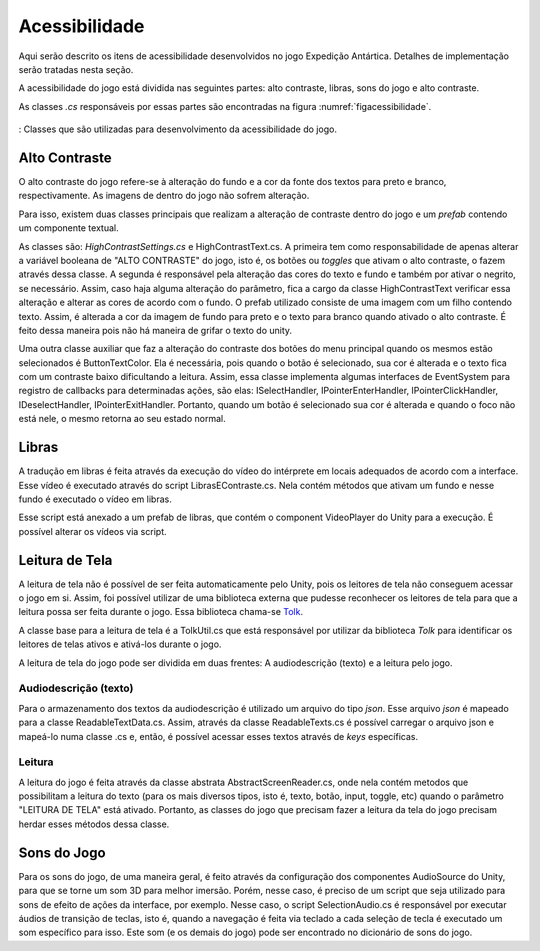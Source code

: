 ======================================
Acessibilidade
======================================

Aqui serão descrito os itens de acessibilidade desenvolvidos no jogo Expedição Antártica. Detalhes de implementação serão tratadas nesta seção.

A acessibilidade do jogo está dividida nas seguintes partes: alto contraste, libras, sons do jogo e alto contraste.

As classes *.cs* responsáveis por essas partes são encontradas na figura :numref:`figacessibilidade`.

.. _figacessibilidade:
.. figure:: ./assets/acessibilidade.png
   :align: center
   
   : Classes que são utilizadas para desenvolvimento da acessibilidade do jogo.


Alto Contraste
==================

O alto contraste do jogo refere-se à alteração do fundo e a cor da fonte dos textos para preto e branco, respectivamente. As imagens de dentro do jogo não sofrem alteração. 

Para isso, existem duas classes principais que realizam a alteração de contraste dentro do jogo e um *prefab* contendo um componente textual.

As classes são: *HighContrastSettings.cs* e HighContrastText.cs. A primeira tem como responsabilidade de apenas alterar a variável booleana de "ALTO CONTRASTE" do jogo, isto é, os botões ou *toggles* que ativam o alto contraste, o fazem através dessa classe. A segunda é responsável pela alteração das cores do texto e fundo e também por ativar o negrito, se necessário. Assim, caso haja alguma alteração do parâmetro, fica a cargo da classe HighContrastText verificar essa alteração e alterar as cores de acordo com o fundo. O prefab utilizado consiste de uma imagem com um filho contendo texto. Assim, é alterada a cor da imagem de fundo para preto e o texto para branco quando ativado o alto contraste. É feito dessa maneira pois não há maneira de grifar o texto do unity. 

Uma outra classe auxiliar que faz a alteração do contraste dos botões do menu principal quando os mesmos estão selecionados é ButtonTextColor. Ela é necessária, pois quando o botão é selecionado, sua cor é alterada e o texto fica com um contraste baixo dificultando a leitura. Assim, essa classe implementa algumas interfaces de EventSystem para registro de callbacks para determinadas ações, são elas: ISelectHandler, IPointerEnterHandler, IPointerClickHandler, IDeselectHandler, IPointerExitHandler. Portanto, quando um botão é selecionado sua cor é alterada e quando o foco não está nele, o mesmo retorna ao seu estado normal.

Libras
==================

A tradução em libras é feita através da execução do vídeo do intérprete em locais adequados de acordo com a interface. Esse vídeo é executado através do script LibrasEContraste.cs. Nela contém métodos que ativam um fundo e nesse fundo é executado o vídeo em libras.

Esse script está anexado a um prefab de libras, que contém o component VideoPlayer do Unity para a execução. É possível alterar os vídeos via script.

Leitura de Tela
==================

A leitura de tela não é possível de ser feita automaticamente pelo Unity, pois os leitores de tela não conseguem acessar o jogo em si. Assim, foi possível utilizar de uma biblioteca externa que pudesse reconhecer os leitores de tela para que a leitura possa ser feita durante o jogo. Essa biblioteca chama-se `Tolk <https://github.com/dkager/tolk>`_.

A classe base para a leitura de tela é a TolkUtil.cs que está responsável por utilizar da biblioteca *Tolk* para identificar os leitores de telas ativos e ativá-los durante o jogo.

A leitura de tela do jogo pode ser dividida em duas frentes: A audiodescrição (texto) e a leitura pelo jogo.

Audiodescrição (texto)
^^^^^^^^^^^^^^^^^^^^^^

Para o armazenamento dos textos da audiodescrição é utilizado um arquivo do tipo *json*. Esse arquivo *json* é mapeado para a classe ReadableTextData.cs. Assim, através da classe ReadableTexts.cs é possível carregar o arquivo json e mapeá-lo numa classe .cs e, então, é possível acessar esses textos através de *keys* específicas.

Leitura
^^^^^^^^^^^^^^^^^^^^^^
A leitura do jogo é feita através da classe abstrata AbstractScreenReader.cs, onde nela contém metodos que possibilitam a leitura do texto (para os mais diversos tipos, isto é, texto, botão, input, toggle, etc) quando o parâmetro "LEITURA DE TELA" está ativado. Portanto, as classes do jogo que precisam fazer a leitura da tela do jogo precisam herdar esses métodos dessa classe.

Sons do Jogo
==================

Para os sons do jogo, de uma maneira geral, é feito através da configuração dos componentes AudioSource do Unity, para que se torne um som 3D para melhor imersão. Porém, nesse caso, é preciso de um script que seja utilizado para sons de efeito de ações da interface, por exemplo. Nesse caso, o script SelectionAudio.cs é responsável por executar áudios de transição de teclas, isto é, quando a navegação é feita via teclado a cada seleção de tecla é executado um som específico para isso. Este som (e os demais do jogo) pode ser encontrado no dicionário de sons do jogo.